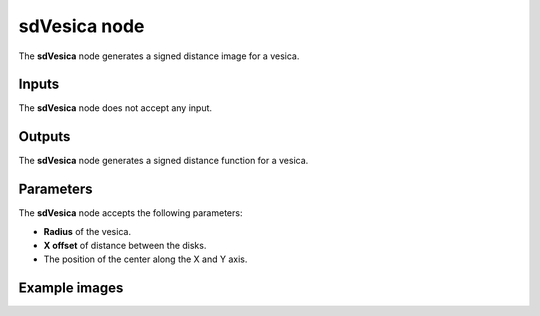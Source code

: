 sdVesica node
.............

The **sdVesica** node generates a signed distance image for a vesica.

.. image:: images/node_simple_sdf_shapes_sdversica.png
	:align: center

Inputs
::::::

The **sdVesica** node does not accept any input.

Outputs
:::::::

The **sdVesica** node generates a signed distance function for a vesica.

Parameters
::::::::::

The **sdVesica** node accepts the following parameters:

* **Radius** of the vesica.

* **X offset** of distance between the disks.

* The position of the center along the X and Y axis.

Example images
::::::::::::::

.. image:: images/node_sdvesica_sample.png
	:align: center
